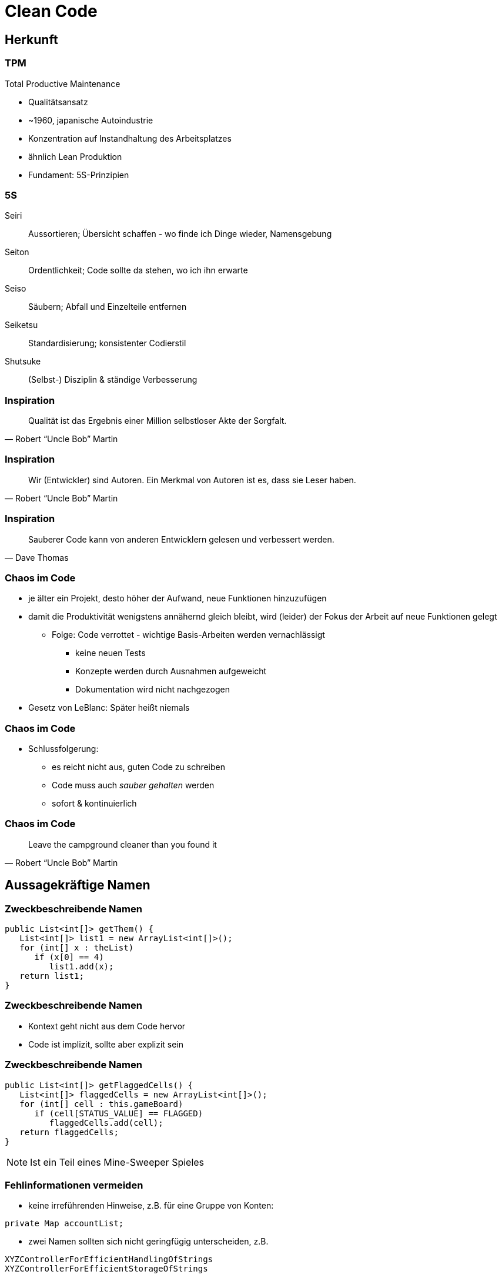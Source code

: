 = Clean Code

:imagesdir: ../images/10-cleancode
:revealjs_slideNumber:
:revealjs_history:
:idprefix: slide_
:source-highlighter: highlightjs

[background-color="cornflowerblue"]
[transition=convex]
== Herkunft

=== TPM

Total Productive Maintenance

* Qualitätsansatz
* ~1960, japanische Autoindustrie
* Konzentration auf [.blue]#Instandhaltung# des Arbeitsplatzes
* ähnlich Lean Produktion
* Fundament: [.blue]#5S#-Prinzipien 

[%notitle]
=== 5S

[.small]
Seiri::
Aussortieren; Übersicht schaffen - wo finde ich Dinge wieder, Namensgebung
Seiton::
Ordentlichkeit; Code sollte da stehen, wo ich ihn erwarte
Seiso::
Säubern; Abfall und Einzelteile entfernen
Seiketsu::
Standardisierung; konsistenter Codierstil
Shutsuke::
(Selbst-) Disziplin & ständige Verbesserung

[%notitle]
=== Inspiration

[quote, Robert “Uncle Bob” Martin]
____
Qualität ist das Ergebnis einer Million selbstloser Akte der Sorgfalt.
____

[%notitle]
=== Inspiration

[quote, Robert “Uncle Bob” Martin]
____
Wir (Entwickler) sind Autoren. Ein Merkmal von Autoren ist es, dass sie Leser haben.
____

[%notitle]
=== Inspiration

[quote, Dave Thomas]
____
Sauberer Code kann von anderen Entwicklern gelesen und verbessert werden.
____


=== Chaos im Code

* je älter ein Projekt, desto höher der Aufwand, neue Funktionen hinzuzufügen
* damit die Produktivität wenigstens annähernd gleich bleibt, wird (leider) der Fokus der Arbeit auf neue Funktionen gelegt
** Folge: [.blue]#Code verrottet# - wichtige Basis-Arbeiten werden vernachlässigt
*** keine neuen Tests
*** Konzepte werden durch Ausnahmen aufgeweicht
*** Dokumentation wird nicht nachgezogen
* Gesetz von LeBlanc: [.blue]#Später heißt niemals#

=== Chaos im Code

* Schlussfolgerung:
[%step]
** es reicht nicht aus, guten Code zu schreiben
** Code muss auch _sauber gehalten_ werden
** sofort & kontinuierlich

[%notitle]
=== Chaos im Code

[quote, Robert “Uncle Bob” Martin]
____
Leave the campground cleaner than you found it
____

[background-color="cornflowerblue"]
[transition=convex]
== Aussagekräftige Namen

=== Zweckbeschreibende Namen

[source, java]
----
public List<int[]> getThem() {
   List<int[]> list1 = new ArrayList<int[]>();
   for (int[] x : theList)
      if (x[0] == 4)
         list1.add(x);
   return list1;
}
----

[%notitle]
=== Zweckbeschreibende Namen

* Kontext geht nicht aus dem Code hervor
* Code ist implizit, sollte aber explizit sein

[%notitle]
=== Zweckbeschreibende Namen

[source, java]
----
public List<int[]> getFlaggedCells() {
   List<int[]> flaggedCells = new ArrayList<int[]>();
   for (int[] cell : this.gameBoard)
      if (cell[STATUS_VALUE] == FLAGGED)
         flaggedCells.add(cell);
   return flaggedCells;
}
----

[NOTE.speaker]
--
Ist ein Teil eines Mine-Sweeper Spieles
-- 

[.stretch]
=== Fehlinformationen vermeiden

* keine irreführenden Hinweise, z.B. für eine Gruppe von Konten:
----
private Map accountList;
----
* zwei Namen sollten sich nicht geringfügig unterscheiden, z.B. 
----
XYZControllerForEfficientHandlingOfStrings
XYZControllerForEfficientStorageOfStrings
----

=== Unterschiede deutlich machen

----
public static void copyChars(char c1[], char c2[]) {
   for (int i=0; i < c1.length; i++) {
      c2[i] = c1[i];
   }
}
----


[%notitle]
=== Unterschiede deutlich machen

----
public static void copyChars(char source[], char destination[]) {
   for (int i=0; i < source.length; i++) {
      destination[i] = source[i];
   }
}
----

[%notitle]
=== Unterschiede deutlich machen

* Namen wie [.lightgreen]#`c1`# sind nicht [.blue]#irreführend#, sondern [.lightgreen]#informationsleer#
* zusammengesetzte Klassennamen können auch informationsleer sein
** `Product`
** `ProductInfo`
** `ProductData`

=== Aussprechbare Namen verwenden

----
class DtaRcrd102 {
   private Timestamp genymdhms;
   private Timestamp modymdhms;
}
----

[%notitle]
=== Aussprechbare Namen verwenden

----
class DtaRcrd102 {
   private Timestamp genymdhms;
   private Timestamp modymdhms;
}
----

ymdhms::
Year, Month, Day, Hours ...

[%notitle]
=== Aussprechbare Namen verwenden

----
class DtaRcrd102 {
   private Timestamp genymdhms;
   private Timestamp modymdhms;
}
----

ymdhms::
Year, Month, Day, Hours ...

----
class Customer {
   private Timestamp generationTimestamp;
   private Timestamp modificationTimestamp;
}
----

=== Suchbare Namen verwenden

----
int s = 0;
for (int j=0; j<34; j++) {
   s += (t[j]*4)/5;
}
----

* Die Länge eines Namens sollte der Größe seines Geltungsbereichs entsprechen
* Suche nach _t_ oder _5_ ergibt in der gesamten Codebasis viele Treffer

[%notitle]
=== Suchbare Namen verwenden

----
int realDaysPerIdealDay = 4;
const int WORK_DAYS_PER_WEEK = 5;
int sum = 0;
for (int j=0; j < NUMBER_OF_TASKS; j++) {
   int realTaskDays = taskEstimate[j] * realDaysPerIdealDay;
   int realTaskWeeks = (realTaskDays / WORK_DAYS_PER_WEEK);
   sum += realTaskWeeks;
}
----


=== Codierungen vermeiden

----
// Datentypen
private String szVorname;
private Integer nId;
// Geltungsbereich
private String pri_szVorname;
public Integer pub_nId;
----

[%notitle]
=== Codierung vermeiden
* Codierung von Informationen in Namen von Variablen
** Datentyp oder Geltungsbereich
** Ungarische Notation
* Nachteile
** Änderungen müssen überall nachgezogen werden
** Präfixe und Suffixe werden bald vom Entwickler ignoriert

=== Methodennamen

* Verben verwenden, z.B.
** `downloadEmailAttachments()`
* nur ein Wort pro Konzept
** _fetch_, _retrieve_, _get_ ... sind Synonyme

=== Domänen Namen

[.step]
* Problemdomäne
** Begriffe/Konzepte des Bereichs, für den die Software bestimmt ist
** z.B. [.blue]#`BeneficialOwner`#
*** Bezug auf wirtschaftlich Berechtigten eines Bankkontos
* Lösungsdomäne
** Begriffe/Konzepte der Informatik, Algorithmen, Pattern
** z.B. [.blue]#`AccountVisitor`#
*** Bezug auf Visitor-Pattern

[background-color="cornflowerblue"]
[transition=convex]
== Funktionen

=== Beispiel

https://github.com/ludwiggj/CleanCode/blob/master/src/clean/code/chapter03/HtmlUnit.java[HtmlUtil.java]
https://github.com/ludwiggj/CleanCode/blob/master/src/clean/code/chapter03/SetupTeardownIncluder.java[SetupTeardownIncluder.java]

----
public class HtmlUnit {
  public static String testableHtml(
     PageData pageData,
     boolean includeSuiteSetup
   ) throws Exception 
   {
     WikiPage wikiPage = pageData.getWikiPage();
     StringBuffer buffer = new StringBuffer();
     if (pageData.hasAttribute("Test")) {
       if (includeSuiteSetup) {
         WikiPage suiteSetup =
           PageCrawlerImpl.getInheritedPage(
               SuiteResponder.SUITE_SETUP_NAME, wikiPage
           );
     ...      
----

[%notitle]
[state=complex]
=== Beispiel

* Beispiel aus http://fitnesse.org[Fitnesse]
** FitNesse begann als ein HTML und Wiki "front-end" für FIT ("Framework for Integrated Testing")
** Wiki Seite == Page
** Test-Suite == Zusammenfassung mehrere Tests
** Teststruktur
*** ggf. Suite Setup
*** Setup
*** Test (== pageDate)
*** TearDown
*** ggf. Suite TearDown

[%notitle]
=== Code nochmal
----
public class HtmlUnit {
  public static String testableHtml(
     PageData pageData,
     boolean includeSuiteSetup
   ) throws Exception 
   {
     WikiPage wikiPage = pageData.getWikiPage();
     StringBuffer buffer = new StringBuffer();
     if (pageData.hasAttribute("Test")) {
       if (includeSuiteSetup) {
         WikiPage suiteSetup =
           PageCrawlerImpl.getInheritedPage(
               SuiteResponder.SUITE_SETUP_NAME, wikiPage
           );
----

[transition=fade]
=== Erste Verbesserung

----
public static String renderPageWithSetupsAndTeardowns(
   PageData pageData, boolean isSuite
) throws Exception {
   
   boolean isTestPage = pageData.hasAttribute("Test");
   if (isTestPage) {
      WikiPage testPage = pageData.getWikiPage();
      StringBuffer newPageContent = new StringBuffer();
      includeSetupPages(testPage, newPageContent, isSuite);
      newPageContent.append(pageData.getContent());
      includeTearDownPages(testPage, newPageContent, isSuite);
      pageData.setContent(newPageContent.toString());

   }

   return pageData.getHtml();
}
----

=== Klein

* Funktionen sollten klein sein

[.blue]#Wie kann das erreicht werden?#

* keine verschachtelten Strukturen
* die _einzig erlaubte_ Einrückungstiefe sollte dann möglichst nur eine Anweisung enthalten

[%notitle]
=== Klein

----
public static String renderPageWithSetupsAndTeardowns(
   PageData pageData, bool isSuite
) throws Exception {
   if (isTestPage(pageData)) {
      includeSetupAndTeardownPages(pageData, isSuite)
   }
   return pageData.getHtml();
}
----

=== Eine Aufgabe erfüllen

* *eine* Aufgabe
** Wenn alle Schritte einer Funktion eine Abstraktionsebene [.blue]#unter# dem Zweck liegen, der durch den Namen ausgedrückt wird
* Hilfsmittel
** einen [.blue]#UM-ZU#-Absatz formulieren

[quote]
____
UM RenderPageWithSetupsAndTeardowns ausZUführen, 
prüfen wir, ob eine Seite eine Testseite ist, und wenn dies der Fall ist, 
schließen wir die Setups und Teardowns ein. 
In beiden Fällen stellen wir die Seite in HTML dar.
____


[state=complex]
=== Beschreibende Namen

[.step]
* gute Namen für kleine Funktionen finden, die [.lightgreen]#eine# Aufgabe erledigen
* [.blue]#lange beschreibende# Namen sind besser als [.blue]#kurze geheimnisvolle# Namen
* lange [.blue]#Namen# sind besser als lange [.blue]#Kommentare#
* mehrere Wörter per Konvention trennen
** CamelCaseSchreibweise
* verschiedene Namen ausprobieren und Code lesen
** IDE unterstützt das
* Namen sollten in einem Modul konsistent sein
** Synonyme vermeiden

=== Funktionsargumente

* je weniger Argumente, desto besser
** jedes Argument erfordert konzeptionelle Kraft beim Lesen
** Name und Typ des Arguments könnten zu anderer Abstraktionsebene gehören
** das [.blue]#Testen# einer Funktion wird aufwändiger
*** die Kombinationen aller Argumente mit allen möglichen Werten


=== Funktionsargumente

* Output-Argumente vermeiden, da ungewohnt
** Input: Argumente
** Output: Rückgabewert

=== Funktionsargumente

* Argument als Output verwendet
----
public static void splitToList(String source, List parameter) {
   String[] array = source.split(",");
   parameter.addAll(Arrays.asList(array));
}
----

[transition=fade]
=== Funktionsargumente

* Argument als Output verwendet
----
public static void splitToList(String source, List parameter) {
   String[] array = source.split(",");
   parameter.addAll(Arrays.asList(array));
}
----
* Rückgabewert als Output
----
public static List splitToList(String source) {
   String[] array = source.split(",");
   return Arrays.asList(array);
}
----

=== Flag-Argumente

* Hinweis darauf, dass mehrere Aufgaben erfüllt werden

----
// Aufruf
  render(true);
// Definition
class Renderer {
   void render(boolean isSuite) {}
}
----

=== Flag-Argumente

* Besser mehrere Methoden

----
// Definition
class Renderer {
   void renderForSuite() {}
   void renderForSingleTest() {}
}
----

=== Dyadische Funktionen

* Funktionen mit 2 Argumenten
* Verwender muss die Reihenfolge und Bedeutung kennen
** oder Definition nachschlagen -> Aufwand!
* oft unvermeidbar

----
// Aufruf
  int result = getResult(); // 24
  assertEquals(24, result);
// Definition
class Assert {
   void assertEquals(int expected, int actual) {}
}
----

=== Nebeneffekte vermeiden

----
public boolean checkPassword(String userName, String password){
   User user = UserGateway.findByName(userName);
   if (user != User.NULL) {
      if (user.password.equals(password)) {
         Application.loginUser(user);
         return true;
      }
   }
   return false;
}
----

[NOTE.speaker]
--
Application.loginUser(user) wird hier nicht erwartet.
Evlt. is login nur möglich, wenn user nicht bereits eingeloggt ist ... (zeitliche Kopplung)
--

=== Anweisung oder Abfrage

* Funktion sollte entweder
** etwas tun, oder
** etwas antworten

----
public boolean set(String attribute, String value){
   if (internalList.contains(attribute)) {
      internalList.set(attribute, value);
      return true;
   } else {
      return false;
   }}
// mögliche Verwendung
  if (set("username", "robkle")) ...
----

[NOTE.speaker]
--
Verwendung ist nicht klar, was die Methode macht
set im Kontext von if könnte auch als Adjektiv verstanden werden.
--

=== Fehlercode vs Exceptions

* Fehlercode
** muss sofort geprüft werden
* Exception
** kann am Ende behandelt werden
** ist ebenfalls eine Aufgabe
*** kann in separate Funktion ausgelagert werden

[%notitle]
=== Fehlercode vs Exceptions

Beispiel mit Fehlercodes inkl. Behandlung

----
if (deletePage(page) == E_OK) {
   if (registry.deleteReference(page.name) == E_OK) {
      if (ConfigKeys.deleteKey(page.name.makeKey()) == E_OK) {
         logger.log("page deleted");
      } else {
         logger.log("config key not deleted");
      }
   } else {
      logger.log("deleteReferences from registry failed");
   }
} else {
   logger.log("delete failed");
}
----

[transition=fade]
[%notitle]
=== Fehlercode vs Exceptions

Beispiel mit Exceptionbehandlung

----
try {
   deletePage(page);
   registry.deleteReference(page.name);
   ConfigKeys.deleteKey(page.name.makeKey());
} 
catch (Exception e) 
{
   logger.log(e.getMessage());
}
----

[%notitle]
=== Fehlercode vs Exceptions

Exceptionsbehandlung auslagern

----
public void delete(Page page) {
   try {
      deletePageAndAllReferences();
   } 
   catch (Exception e) 
   {
      logError(e);
   }
}

public void deletePageAndAllReferences(Page page) {...}
public void logError(Exception e) {...} 
----

=== Don't Repeat Yourself

* Viele Innovationen der Software-Entwicklung haben nur ein Ziel
** Duplizierung zu vermeiden
** Wiederverwendung fördern
* Duplikate könnten bei einem Umbau vergessen werden

* Beispiel
** https://github.com/ludwiggj/CleanCode/blob/master/src/clean/code/chapter03/HtmlUnit.java[HtmlUtil.java]


[background-color="cornflowerblue"]
[transition=convex]
== Kommentare

=== Über Kommentare

* Kommentare sind kein Ersatz für schlechten Code
* Kommentare können durch [.blue]#selbsterklärenden# Code vermieden werden

----
// Check to see, if the employee is eligible for full benefits
if ((employee.flags & HOURLY_FLAG) &&
   employee.age > 65)
   ...
----

Alternative
----
if (employee.isEligibleForFullBenefits())
   ...
----   

=== Gute Kommentare

[%step]
* Copyright Header
* nicht-triviale Methoden-Beschreibung
* nicht-triviale Klassen-Beschreibung
* Erklärung der Absichten
* Klarstellungen
* Warnung vor Konsequenzen
* TODO-Kommentare

=== Schlechte Kommentare

[%step]
* Geraune
* Redundante Kommentare
** _Wiederholung_ des Codes
* irreführende Kommentare
* Positionsbezeichner
* Kommentare hinter schließenden Klammern
* Auskommentierter Code
